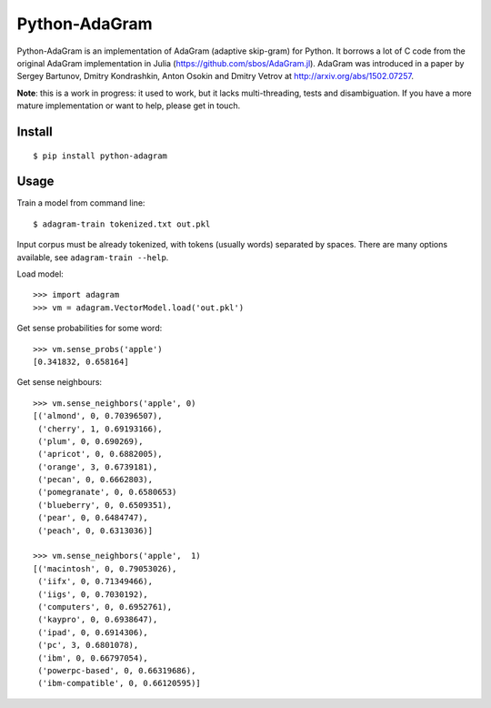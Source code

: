 Python-AdaGram
==============

Python-AdaGram is an implementation of AdaGram (adaptive skip-gram) for Python.
It borrows a lot of C code from the original AdaGram implementation in Julia
(https://github.com/sbos/AdaGram.jl). AdaGram was introduced in a paper by
Sergey Bartunov, Dmitry Kondrashkin, Anton Osokin and Dmitry Vetrov
at http://arxiv.org/abs/1502.07257.

**Note**: this is a work in progress: it used to work,
but it lacks multi-threading, tests and disambiguation.
If you have a more mature implementation or want to help,
please get in touch.

Install
-------

::

    $ pip install python-adagram


Usage
-----

Train a model from command line::

    $ adagram-train tokenized.txt out.pkl

Input corpus must be already tokenized, with tokens (usually words)
separated by spaces.
There are many options available, see ``adagram-train --help``.

Load model::

    >>> import adagram
    >>> vm = adagram.VectorModel.load('out.pkl')

Get sense probabilities for some word::

    >>> vm.sense_probs('apple')
    [0.341832, 0.658164]

Get sense neighbours::

    >>> vm.sense_neighbors('apple', 0)
    [('almond', 0, 0.70396507),
     ('cherry', 1, 0.69193166),
     ('plum', 0, 0.690269),
     ('apricot', 0, 0.6882005),
     ('orange', 3, 0.6739181),
     ('pecan', 0, 0.6662803),
     ('pomegranate', 0, 0.6580653)
     ('blueberry', 0, 0.6509351),
     ('pear', 0, 0.6484747),
     ('peach', 0, 0.6313036)]

    >>> vm.sense_neighbors('apple',  1)
    [('macintosh', 0, 0.79053026),
     ('iifx', 0, 0.71349466),
     ('iigs', 0, 0.7030192),
     ('computers', 0, 0.6952761),
     ('kaypro', 0, 0.6938647),
     ('ipad', 0, 0.6914306),
     ('pc', 3, 0.6801078),
     ('ibm', 0, 0.66797054),
     ('powerpc-based', 0, 0.66319686),
     ('ibm-compatible', 0, 0.66120595)]

